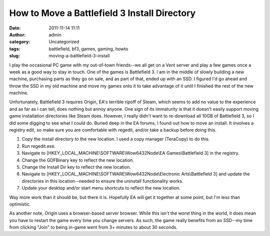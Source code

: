 How to Move a Battlefield 3 Install Directory
#############################################
:date: 2011-11-14 11:11
:author: admin
:category: Uncategorized
:tags: battlefield, bf3, games, gaming, howto
:slug: moving-a-battlefield-3-install

I play the occasional PC game with my out-of-town friends--we all get on
a Vent server and play a few games once a week as a good way to stay in
touch. One of the games is Battlefield 3. I am in the middle of slowly
building a new machine, purchasing parts as they go on sale, and as part
of that, ended up with an SSD. I figured I'd go ahead and throw the SSD
in my old machine and move my games onto it to take advantage of it
until I finished the rest of the new machine.

Unfortunately, Battlefield 3 requires Origin, EA's terrible ripoff of
Steam, which seems to add no value to the experience and as far as I can
tell, does nothing but annoy anyone. One sign of its immaturity is that
it doesn't easily support moving game installation directories like
Steam does. However, I really didn't want to re-download all 10GB of
Battlefield 3, so I did some digging to see what I could do. Buried deep
in the EA forums, I found out how to move an install. It involves a
registry edit, so make sure you are comfortable with regedit, and/or
take a backup before doing this.

#. Copy the install directory to the new location. I used a copy manager
   (TeraCopy) to do this.
#. Run regedit.exe.
#. Navigate to [HKEY\_LOCAL\_MACHINE\\SOFTWARE\\Wow6432Node\\EA
   Games\\Battlefield 3] in the registry.
#. Change the GDFBinary key to reflect the new location.
#. Change the Install Dir key to reflect the new location.
#. Navigate to [HKEY\_LOCAL\_MACHINE\\SOFTWARE\\Wow6432Node\\Electronic
   Arts\\Battlefield 3] and update the directories in this
   location--needed to ensure the uninstall functionality works.
#. Update your desktop and/or start menu shortcuts to reflect the new
   location.

Way more work than it should be, but there it is. Hopefully EA will get
it together at some point, but I'm less than optimistic.

As another note, Origin uses a browser-based server browser. While this
isn't the worst thing in the world, it does mean you have to restart the
game every time you change servers. As such, the game really benefits
from an SSD--my time from clicking "Join" to being in-game went from 3+
minutes to about 30 seconds.
